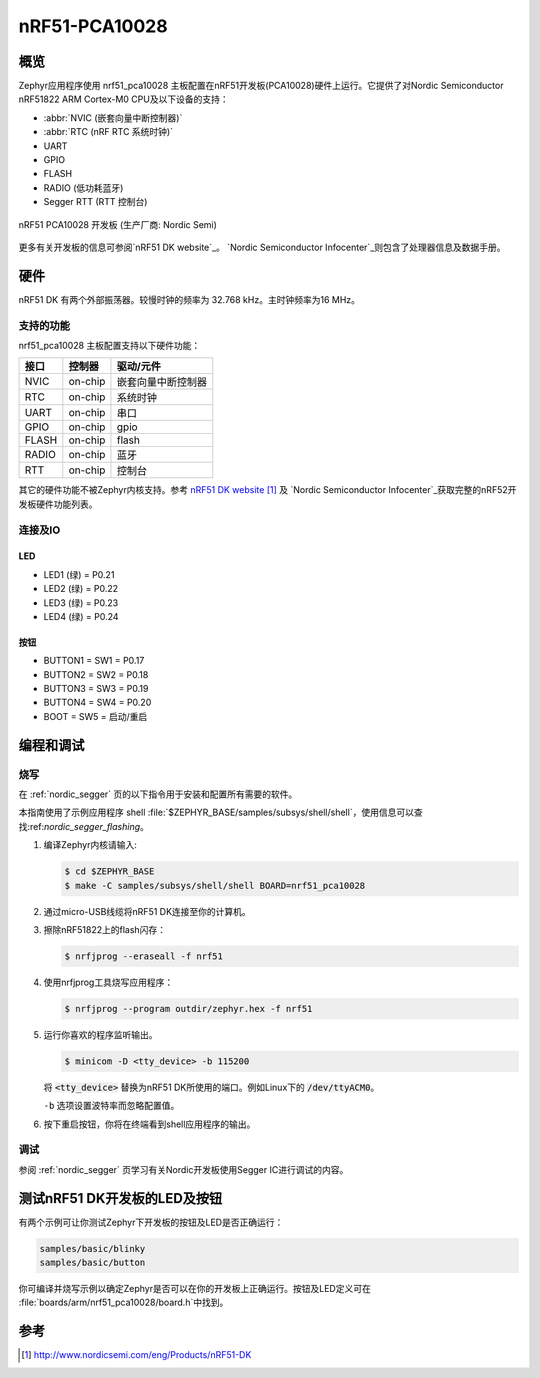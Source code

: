﻿.. _nrf51_pca10028:

nRF51-PCA10028
##############

概览
********

Zephyr应用程序使用 nrf51_pca10028 主板配置在nRF51开发板(PCA10028)硬件上运行。它提供了对Nordic Semiconductor nRF51822 ARM Cortex-M0 CPU及以下设备的支持：

* :abbr:`NVIC (嵌套向量中断控制器)`
* :abbr:`RTC (nRF RTC 系统时钟)`
* UART
* GPIO
* FLASH
* RADIO (低功耗蓝牙)
* Segger RTT (RTT 控制台)

.. figure:: img/nrf51_pca10028.jpg
     :width: 442px
     :align: center
     :alt: nRF51 PCA10028 DK

     nRF51 PCA10028 开发板 (生产厂商: Nordic Semi)

更多有关开发板的信息可参阅`nRF51 DK website`_。 `Nordic Semiconductor Infocenter`_则包含了处理器信息及数据手册。

硬件
********

nRF51 DK 有两个外部振荡器。较慢时钟的频率为 32.768 kHz。主时钟频率为16 MHz。

支持的功能
==================

nrf51_pca10028 主板配置支持以下硬件功能：

+-----------+------------+----------------------+
| 接口      | 控制器     | 驱动/元件            |
+===========+============+======================+
| NVIC      | on-chip    | 嵌套向量中断控制器   |
+-----------+------------+----------------------+
| RTC       | on-chip    | 系统时钟             |
+-----------+------------+----------------------+
| UART      | on-chip    | 串口                 |
+-----------+------------+----------------------+
| GPIO      | on-chip    | gpio                 |
+-----------+------------+----------------------+
| FLASH     | on-chip    | flash                |
+-----------+------------+----------------------+
| RADIO     | on-chip    | 蓝牙                 |
+-----------+------------+----------------------+
| RTT       | on-chip    | 控制台               |
+-----------+------------+----------------------+

其它的硬件功能不被Zephyr内核支持。参考 `nRF51 DK website`_ 及 `Nordic Semiconductor Infocenter`_获取完整的nRF52开发板硬件功能列表。

连接及IO
===================

LED
---

* LED1 (绿) = P0.21
* LED2 (绿) = P0.22
* LED3 (绿) = P0.23
* LED4 (绿) = P0.24

按钮
------------

* BUTTON1 = SW1 = P0.17
* BUTTON2 = SW2 = P0.18
* BUTTON3 = SW3 = P0.19
* BUTTON4 = SW4 = P0.20
* BOOT = SW5 = 启动/重启

编程和调试
*************************

烧写
========

在 :ref:`nordic_segger` 页的以下指令用于安装和配置所有需要的软件。

本指南使用了示例应用程序
shell :file:`$ZEPHYR_BASE/samples/subsys/shell/shell`，使用信息可以查找:ref:`nordic_segger_flashing`。

#. 编译Zephyr内核请输入:

   .. code-block:: console

      $ cd $ZEPHYR_BASE
      $ make -C samples/subsys/shell/shell BOARD=nrf51_pca10028

#. 通过micro-USB线缆将nRF51 DK连接至你的计算机。

#. 擦除nRF51822上的flash闪存：

   .. code-block:: console

      $ nrfjprog --eraseall -f nrf51

#. 使用nrfjprog工具烧写应用程序：

   .. code-block:: console

      $ nrfjprog --program outdir/zephyr.hex -f nrf51

#. 运行你喜欢的程序监听输出。

   .. code-block:: console

      $ minicom -D <tty_device> -b 115200

   将 :code:`<tty_device>` 替换为nRF51 DK所使用的端口。例如Linux下的 :code:`/dev/ttyACM0`。

   ``-b`` 选项设置波特率而忽略配置值。

#. 按下重启按钮，你将在终端看到shell应用程序的输出。

调试
=========

参阅 :ref:`nordic_segger` 页学习有关Nordic开发板使用Segger IC进行调试的内容。



测试nRF51 DK开发板的LED及按钮
********************************************

有两个示例可让你测试Zephyr下开发板的按钮及LED是否正确运行：

.. code-block:: console

   samples/basic/blinky
   samples/basic/button

你可编译并烧写示例以确定Zephyr是否可以在你的开发板上正确运行。按钮及LED定义可在 :file:`boards/arm/nrf51_pca10028/board.h`中找到。

参考
**********

.. target-notes::

.. _nRF51 DK website: http://www.nordicsemi.com/eng/Products/nRF51-DK
.. _Nordic Semiconductor Infocenter: http://infocenter.nordicsemi.com/

